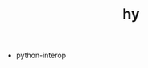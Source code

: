 # _*_ mode:org _*_
#+TITLE: hy
#+STARTUP: indent
#+OPTIONS: toc:nil


- python-interop


















# Local Variables:
# eval: (wiki-mode)
# End:* python-libraries




















# Local Variables:
# eval: (wiki-mode)
# End:
